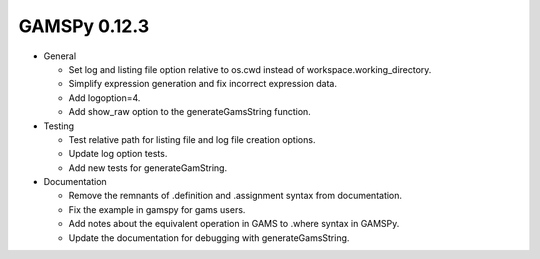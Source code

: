 GAMSPy 0.12.3
=============

- General

  - Set log and listing file option relative to os.cwd instead of workspace.working_directory.
  - Simplify expression generation and fix incorrect expression data. 
  - Add logoption=4.
  - Add show_raw option to the generateGamsString function.

- Testing
  
  - Test relative path for listing file and log file creation options.
  - Update log option tests.
  - Add new tests for generateGamString.

- Documentation
  
  - Remove the remnants of .definition and .assignment syntax from documentation.
  - Fix the example in gamspy for gams users.
  - Add notes about the equivalent operation in GAMS to .where syntax in GAMSPy.
  - Update the documentation for debugging with generateGamsString.